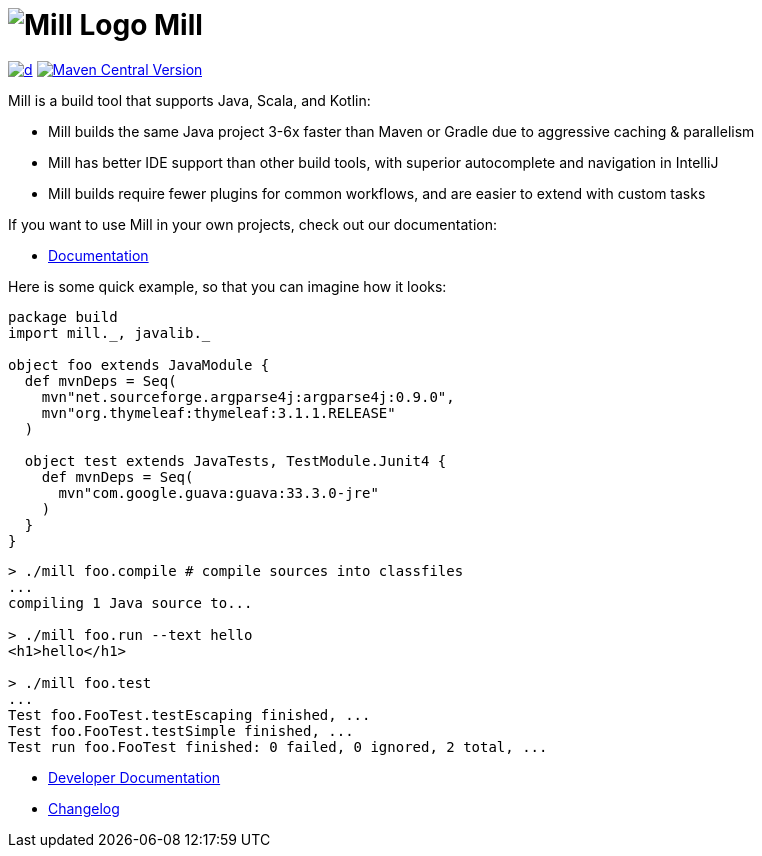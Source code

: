 = image:website/docs/logo.svg[Mill Logo] Mill
:idprefix:
:idseparator: -
:link-github: https://github.com/com-lihaoyi/mill
:link-current-doc-site: https://mill-build.org
:link-mill-moduledefs: https://github.com/com-lihaoyi/mill-moduledefs
:example-scala-version: 3.3.4
:toc:
:toc-placement: preamble
ifndef::env-github[]
:icons: font
endif::[]
ifdef::env-github[]
:caution-caption: :fire:
:important-caption: :exclamation:
:note-caption: :paperclip:
:tip-caption: :bulb:
:warning-caption: :warning:
endif::[]

https://github.com/com-lihaoyi/mill/blob/main/changelog.adoc[image:https://img.shields.io/maven-central/v/com.lihaoyi/mill-dist?label=stable-version&versionSuffix=0.12.14[d]]
https://central.sonatype.com/artifact/com.lihaoyi/mill-dist[image:https://img.shields.io/maven-central/v/com.lihaoyi/mill-dist?label=latest-unstable&versionPrefix=0.12.[Maven Central Version]]


Mill is a build tool that supports Java, Scala, and Kotlin:

* Mill builds the same Java project 3-6x faster than Maven
or Gradle due to aggressive caching & parallelism

* Mill has better IDE support than other build tools, with
superior autocomplete and navigation in IntelliJ

* Mill builds require fewer plugins for common workflows,
and are easier to extend with custom tasks


If you want to use Mill in your own projects, check out our documentation:

* {link-current-doc-site}[Documentation]

Here is some quick example, so that you can imagine how it looks:

[source,scala,subs="verbatim,attributes"]
----
package build
import mill._, javalib._

object foo extends JavaModule {
  def mvnDeps = Seq(
    mvn"net.sourceforge.argparse4j:argparse4j:0.9.0",
    mvn"org.thymeleaf:thymeleaf:3.1.1.RELEASE"
  )

  object test extends JavaTests, TestModule.Junit4 {
    def mvnDeps = Seq(
      mvn"com.google.guava:guava:33.3.0-jre"
    )
  }
}
----

[source,console]
----

> ./mill foo.compile # compile sources into classfiles
...
compiling 1 Java source to...

> ./mill foo.run --text hello
<h1>hello</h1>

> ./mill foo.test
...
Test foo.FooTest.testEscaping finished, ...
Test foo.FooTest.testSimple finished, ...
Test run foo.FooTest finished: 0 failed, 0 ignored, 2 total, ...

----

* https://github.com/com-lihaoyi/mill/blob/main/developer.adoc[Developer Documentation]
* https://github.com/com-lihaoyi/mill/blob/main/changelog.adoc[Changelog]


